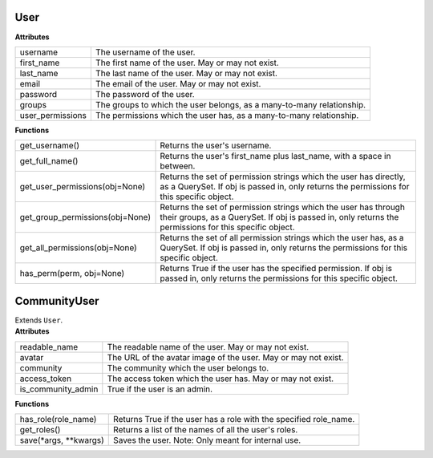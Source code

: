 .. _start:

User
===============

| **Attributes**

+------------------+-----------------------------------------------------------------------+
| username         | The username of the user.                                             |
+------------------+-----------------------------------------------------------------------+
| first_name       | The first name of the user. May or may not exist.                     |
+------------------+-----------------------------------------------------------------------+
| last_name        | The last name of the user. May or may not exist.                      |
+------------------+-----------------------------------------------------------------------+
| email            | The email of the user. May or may not exist.                          |
+------------------+-----------------------------------------------------------------------+
| password         | The password of the user.                                             |
+------------------+-----------------------------------------------------------------------+
| groups           | The groups to which the user belongs, as a many-to-many relationship. |
+------------------+-----------------------------------------------------------------------+
| user_permissions | The permissions which the user has, as a many-to-many relationship.   |
+------------------+-----------------------------------------------------------------------+

| **Functions**

+---------------------------------+---------------------------------------------------------------------------------------------------------------------------------------------------------------------------+
| get_username()                  | Returns the user's username.                                                                                                                                              |
+---------------------------------+---------------------------------------------------------------------------------------------------------------------------------------------------------------------------+
| get_full_name()                 | Returns the user's first_name plus last_name, with a space in between.                                                                                                    |
+---------------------------------+---------------------------------------------------------------------------------------------------------------------------------------------------------------------------+
| get_user_permissions(obj=None)  | Returns the set of permission strings which the user has directly, as a QuerySet. If obj is passed in, only returns the permissions for this specific object.             |
+---------------------------------+---------------------------------------------------------------------------------------------------------------------------------------------------------------------------+
| get_group_permissions(obj=None) | Returns the set of permission strings which the user has through their groups, as a QuerySet. If obj is passed in, only returns the permissions for this specific object. |
+---------------------------------+---------------------------------------------------------------------------------------------------------------------------------------------------------------------------+
| get_all_permissions(obj=None)   | Returns the set of all permission strings which the user has, as a QuerySet. If obj is passed in, only returns the permissions for this specific object.                  |
+---------------------------------+---------------------------------------------------------------------------------------------------------------------------------------------------------------------------+
| has_perm(perm, obj=None)        | Returns True if the user has the specified permission. If obj is passed in, only returns the permissions for this specific object.                                        |
+---------------------------------+---------------------------------------------------------------------------------------------------------------------------------------------------------------------------+

CommunityUser
===============

| Extends ``User``.

| **Attributes**

+--------------------+----------------------------------------------------------------+
| readable_name      | The readable name of the user. May or may not exist.           |
+--------------------+----------------------------------------------------------------+
| avatar             | The URL of the avatar image of the user. May or may not exist. |
+--------------------+----------------------------------------------------------------+
| community          | The community which the user belongs to.                       |
+--------------------+----------------------------------------------------------------+
| access_token       | The access token which the user has. May or may not exist.     |
+--------------------+----------------------------------------------------------------+
| is_community_admin | True if the user is an admin.                                  |
+--------------------+----------------------------------------------------------------+

| **Functions**

+--------------------------+-------------------------------------------------------------------+
| has_role(role_name)      | Returns True if the user has a role with the specified role_name. |
+--------------------------+-------------------------------------------------------------------+
| get_roles()              | Returns a list of the names of all the user's roles.              |
+--------------------------+-------------------------------------------------------------------+
| save(\*args, \*\*kwargs) | Saves the user. Note: Only meant for internal use.                |
+--------------------------+-------------------------------------------------------------------+
